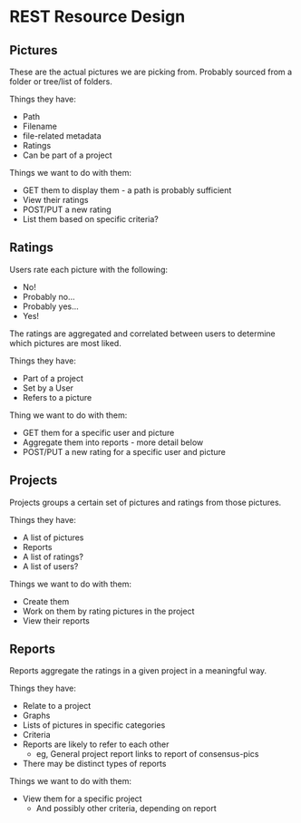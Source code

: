 * REST Resource Design
** Pictures
These are the actual pictures we are picking from.
Probably sourced from a folder or tree/list of folders.

Things they have:
+ Path
+ Filename
+ file-related metadata
+ Ratings
+ Can be part of a project

Things we want to do with them:
+ GET them to display them - a path is probably sufficient
+ View their ratings
+ POST/PUT a new rating
+ List them based on specific criteria?

** Ratings
Users rate each picture with the following:
+ No!
+ Probably no...
+ Probably yes...
+ Yes!
The ratings are aggregated and correlated between users
to determine which pictures are most liked.

Things they have:
+ Part of a project
+ Set by a User
+ Refers to a picture

Thing we want to do with them:
+ GET them for a specific user and picture
+ Aggregate them into reports - more detail below
+ POST/PUT a new rating for a specific user and picture

** Projects
Projects groups a certain set of pictures and ratings from those pictures.

Things they have:
+ A list of pictures
+ Reports
+ A list of ratings?
+ A list of users?

Things we want to do with them:
+ Create them
+ Work on them by rating pictures in the project
+ View their reports

** Reports
Reports aggregate the ratings in a given project in a meaningful way.

Things they have:
+ Relate to a project
+ Graphs
+ Lists of pictures in specific categories
+ Criteria
+ Reports are likely to refer to each other
  + eg, General project report links to report of consensus-pics
+ There may be distinct types of reports

Things we want to do with them:
+ View them for a specific project
  + And possibly other criteria, depending on report
